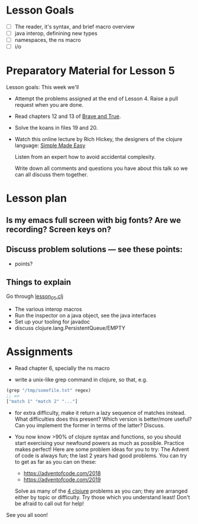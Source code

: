 * Lesson Goals

 - [ ] The reader, it's syntax, and brief macro overview
 - [ ] java interop, definining new types
 - [ ] namespaces, the ns macro
 - [ ] i/o


* Preparatory Material for Lesson 5

Lesson goals: This week we'll

    - Attempt the problems assigned at the end of Lesson 4.
      Raise a pull request when you are done.

    - Read chapters 12 and 13 of [[https://www.braveclojure.com/clojure-for-the-brave-and-true/][Brave and True]].

    - Solve the koans in files 19 and 20.

    - Watch this online lecture by Rich Hickey, the designers
      of the clojure language: [[http://www.infoq.com/presentations/Simple-Made-Easy][Simple Made Easy]]

      Listen from an expert how to avoid accidental complexity.

      Write down all comments and questions you have about this talk so we
      can all discuss them together.
     
* Lesson plan
** Is my emacs full screen with big fonts?  Are we recording?  Screen keys on?
** Discuss problem solutions --- see these points:
 - points?


** Things to explain
 Go through [[file:~/Consulting/clients/gojee/work/clojure-training/src/clojure_training/lesson05.clj][lesson_05.clj]]

 - The various interop macros
 - Run the inspector on a java object, see the java interfaces
 - Set up your tooling for javadoc
 - discuss clojure.lang.PersistentQueue/EMPTY


* Assignments

 - Read chapter 6, specially the ns macro

 - write a unix-like grep command in clojure, so that, e.g.
 #+begin_src clojure
   (grep "/tmp/somefile.txt" regex)
   ;; =>
   ["match 1" "match 2" "..."]
 #+end_src

 - for extra difficulty, make it return a lazy sequence of
   matches instead.  What difficulties does this present?  
   Which version is better/more useful? Can you implement
   the former in terms of the latter?  Discuss.

 - You now know >90% of clojure syntax and functions, so you
   should start exercising your newfound powers as much as possible.
   Practice makes perfect!  Here are some problem ideas for you to try:
   The Advent of code is always fun; the last 2 years had good problems.
   You can try to get as far as you can on these:
   - https://adventofcode.com/2018
   - https://adventofcode.com/2019

   Solve as many of the [[http://www.4clojure.com/problems][4 clojure]] problems as you can; they are arranged
   either by topic or difficulty.  Try those which you understand least!
   Don't be afraid to call out for help!


See you all soon!


